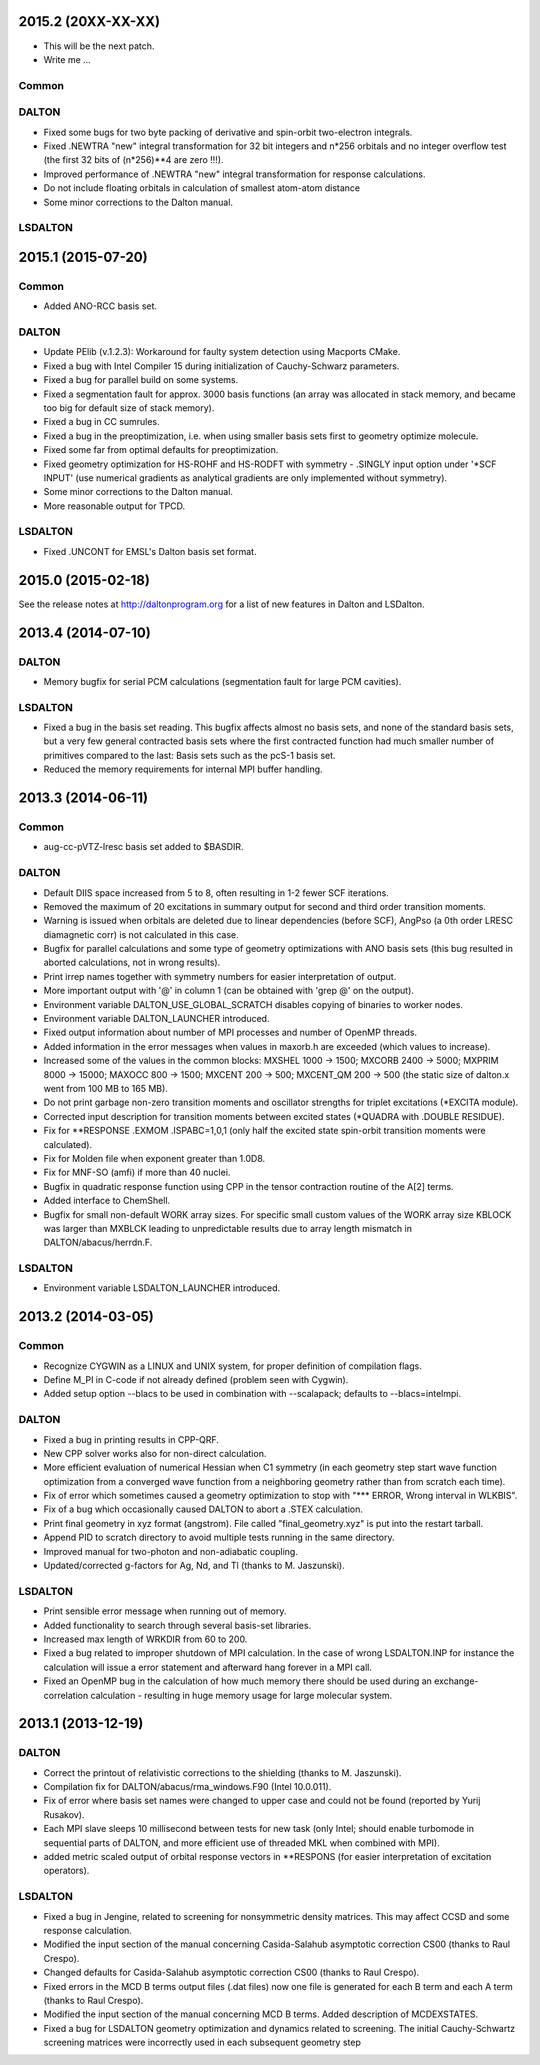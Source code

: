 

2015.2 (20XX-XX-XX)
===================

- This will be the next patch.
- Write me ...

Common
------


DALTON
------

- Fixed some bugs for two byte packing of derivative and spin-orbit two-electron integrals.
- Fixed .NEWTRA "new" integral transformation for 32 bit integers and n*256 orbitals and no integer overflow test
  (the first 32 bits of (n*256)**4 are zero !!!).
- Improved performance of .NEWTRA "new" integral transformation for response calculations.
- Do not include floating orbitals in calculation of smallest atom-atom distance
- Some minor corrections to the Dalton manual.


LSDALTON
--------

2015.1 (2015-07-20)
===================

Common
------

- Added ANO-RCC basis set.


DALTON
------

- Update PElib (v.1.2.3): Workaround for faulty system detection using Macports CMake.
- Fixed a bug with Intel Compiler 15 during initialization of Cauchy-Schwarz parameters.
- Fixed a bug for parallel build on some systems.
- Fixed a segmentation fault for approx. 3000 basis functions
  (an array was allocated in stack memory, and became too big for default size of stack memory).
- Fixed a bug in CC sumrules.
- Fixed a bug in the preoptimization, i.e. when using smaller basis sets first to geometry optimize molecule.
- Fixed some far from optimal defaults for preoptimization.
- Fixed geometry optimization for HS-ROHF and HS-RODFT with symmetry - .SINGLY input option under '\*SCF INPUT'
  (use numerical gradients as analytical gradients are only implemented without symmetry).
- Some minor corrections to the Dalton manual.
- More reasonable output for TPCD.


LSDALTON
--------

- Fixed .UNCONT for EMSL's Dalton basis set format.


2015.0 (2015-02-18)
===================

See the release notes at http://daltonprogram.org for a list of new features in
Dalton and LSDalton.


2013.4 (2014-07-10)
===================

DALTON
------

- Memory bugfix for serial PCM calculations (segmentation fault for large PCM cavities).


LSDALTON
--------

- Fixed a bug in the basis set reading. This bugfix affects almost no basis sets,
  and none of the standard basis sets, but a very few general contracted basis sets
  where the first contracted function had much smaller number of
  primitives compared to the last: Basis sets such as the pcS-1 basis set.
- Reduced the memory requirements for internal MPI buffer handling.


2013.3 (2014-06-11)
===================

Common
------

- aug-cc-pVTZ-lresc basis set added to $BASDIR.


DALTON
------

- Default DIIS space increased from 5 to 8, often resulting in 1-2 fewer SCF iterations.
- Removed the maximum of 20 excitations in summary output for second and third order transition moments.
- Warning is issued when orbitals are deleted due to linear dependencies (before SCF),
  AngPso (a 0th order LRESC diamagnetic corr) is not calculated in this case.
- Bugfix for parallel calculations and some type of geometry optimizations with ANO basis sets
  (this bug resulted in aborted calculations, not in wrong results).
- Print irrep names together with symmetry numbers for easier interpretation of output.
- More important output with '@' in column 1 (can be obtained with 'grep @' on the output).
- Environment variable DALTON_USE_GLOBAL_SCRATCH disables copying of binaries to worker nodes.
- Environment variable DALTON_LAUNCHER introduced.
- Fixed output information about number of MPI processes and number of OpenMP threads.
- Added information in the error messages when values in maxorb.h are exceeded (which values to increase).
- Increased some of the values in the common blocks:
  MXSHEL 1000 -> 1500; MXCORB 2400 -> 5000; MXPRIM 8000 -> 15000;
  MAXOCC 800 -> 1500; MXCENT 200 -> 500; MXCENT_QM 200 -> 500
  (the static size of dalton.x went from 100 MB to 165 MB).
- Do not print garbage non-zero transition moments and oscillator strengths for triplet excitations (\*EXCITA module).
- Corrected input description for transition moments between excited states (\*QUADRA with .DOUBLE RESIDUE).
- Fix for \*\*RESPONSE .EXMOM .ISPABC=1,0,1 (only half the excited state spin-orbit transition moments were calculated).
- Fix for Molden file when exponent greater than 1.0D8.
- Fix for MNF-SO (amfi) if more than 40 nuclei.
- Bugfix in quadratic response function using CPP in the tensor contraction routine of the A[2] terms.
- Added interface to ChemShell.
- Bugfix for small non-default WORK array sizes. For specific small custom values of the WORK array size
  KBLOCK was larger than MXBLCK leading to unpredictable results due to array length mismatch in DALTON/abacus/herrdn.F.


LSDALTON
--------

- Environment variable LSDALTON_LAUNCHER introduced.


2013.2 (2014-03-05)
===================

Common
------

- Recognize CYGWIN as a LINUX and UNIX system, for proper definition of compilation flags.
- Define M_PI in C-code if not already defined (problem seen with Cygwin).
- Added setup option --blacs to be used in combination with --scalapack; defaults to --blacs=intelmpi.


DALTON
------

- Fixed a bug in printing results in CPP-QRF.
- New CPP solver works also for non-direct calculation.
- More efficient evaluation of numerical Hessian when C1 symmetry
  (in each geometry step start wave function optimization from a
  converged wave function from a neighboring geometry rather than from scratch each time).
- Fix of error which sometimes caused a geometry optimization to stop with "\*\*\* ERROR, Wrong interval in WLKBIS".
- Fix of a bug which occasionally caused DALTON to abort a .STEX calculation.
- Print final geometry in xyz format (angstrom). File called "final_geometry.xyz" is put into the restart tarball.
- Append PID to scratch directory to avoid multiple tests running in the same directory.
- Improved manual for two-photon and non-adiabatic coupling.
- Updated/corrected g-factors for Ag, Nd, and Tl (thanks to M. Jaszunski).


LSDALTON
--------

- Print sensible error message when running out of memory.
- Added functionality to search through several basis-set libraries.
- Increased max length of WRKDIR from 60 to 200.
- Fixed a bug related to improper shutdown of MPI calculation. In the case
  of wrong LSDALTON.INP for instance the calculation will issue a error
  statement and afterward hang forever in a MPI call.
- Fixed an OpenMP bug in the calculation of how much memory there should be used during
  an exchange-correlation calculation - resulting in huge memory usage for large molecular system.


2013.1 (2013-12-19)
===================

DALTON
------

- Correct the printout of relativistic corrections to the shielding (thanks to M. Jaszunski).
- Compilation fix for DALTON/abacus/rma_windows.F90 (Intel 10.0.011).
- Fix of error where basis set names were changed to upper case and could not be found (reported by Yurij Rusakov).
- Each MPI slave sleeps 10 millisecond between tests for new task
  (only Intel; should enable turbomode in sequential parts of DALTON, and more efficient use of threaded MKL when combined with MPI).
- added metric scaled output of orbital response vectors in \*\*RESPONS
  (for easier interpretation of excitation operators).


LSDALTON
--------

- Fixed a bug in Jengine, related to screening for nonsymmetric density matrices.
  This may affect CCSD and some response calculation.
- Modified the input section of the manual concerning
  Casida-Salahub asymptotic correction CS00 (thanks to Raul Crespo).
- Changed defaults for Casida-Salahub asymptotic correction CS00 (thanks to Raul Crespo).
- Fixed errors in the MCD B terms output files (.dat files) now one file is generated
  for each B term and each A term (thanks to Raul Crespo).
- Modified the input section of the manual concerning MCD B terms. Added description of MCDEXSTATES.
- Fixed a bug for LSDALTON geometry optimization and dynamics related to
  screening. The initial Cauchy-Schwartz screening matrices were incorrectly
  used in each subsequent geometry step
